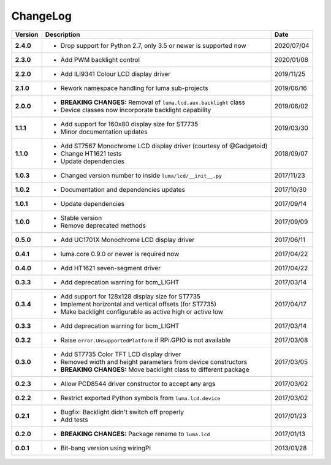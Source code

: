 ChangeLog
---------

+------------+---------------------------------------------------------------------+------------+
| Version    | Description                                                         | Date       |
+============+=====================================================================+============+
| **2.4.0**  | * Drop support for Python 2.7, only 3.5 or newer is supported now   | 2020/07/04 |
+------------+---------------------------------------------------------------------+------------+
| **2.3.0**  | * Add PWM backlight control                                         | 2020/01/08 |
+------------+---------------------------------------------------------------------+------------+
| **2.2.0**  | * Add ILI9341 Colour LCD display driver                             | 2019/11/25 |
+------------+---------------------------------------------------------------------+------------+
| **2.1.0**  | * Rework namespace handling for luma sub-projects                   | 2019/06/16 |
+------------+---------------------------------------------------------------------+------------+
| **2.0.0**  | * **BREAKING CHANGES:** Removal of ``luma.lcd.aux.backlight`` class | 2019/06/02 |
|            | * Device classes now incorporate backlight capability               |            |
+------------+---------------------------------------------------------------------+------------+
| **1.1.1**  | * Add support for 160x80 display size for ST7735                    | 2019/03/30 |
|            | * Minor documentation updates                                       |            |
+------------+---------------------------------------------------------------------+------------+
| **1.1.0**  | * Add ST7567 Monochrome LCD display driver (courtesy of @Gadgetoid) | 2018/09/07 |
|            | * Change HT1621 tests                                               |            |
|            | * Update dependencies                                               |            |
+------------+---------------------------------------------------------------------+------------+
| **1.0.3**  | * Changed version number to inside ``luma/lcd/__init__.py``         | 2017/11/23 |
+------------+---------------------------------------------------------------------+------------+
| **1.0.2**  | * Documentation and dependencies updates                            | 2017/10/30 |
+------------+---------------------------------------------------------------------+------------+
| **1.0.1**  | * Update dependencies                                               | 2017/09/14 |
+------------+---------------------------------------------------------------------+------------+
| **1.0.0**  | * Stable version                                                    | 2017/09/09 |
|            | * Remove deprecated methods                                         |            |
+------------+---------------------------------------------------------------------+------------+
| **0.5.0**  | * Add UC1701X Monochrome LCD display driver                         | 2017/06/11 |
+------------+---------------------------------------------------------------------+------------+
| **0.4.1**  | * luma.core 0.9.0 or newer is required now                          | 2017/04/22 |
+------------+---------------------------------------------------------------------+------------+
| **0.4.0**  | * Add HT1621 seven-segment driver                                   | 2017/04/22 |
+------------+---------------------------------------------------------------------+------------+
| **0.3.3**  | * Add deprecation warning for bcm_LIGHT                             | 2017/03/14 |
+------------+---------------------------------------------------------------------+------------+
| **0.3.4**  | * Add support for 128x128 display size for ST7735                   | 2017/04/17 |
|            | * Implement horizontal and vertical offsets (for ST7735)            |            |
|            | * Make backlight configurable as active high or active low          |            |
+------------+---------------------------------------------------------------------+------------+
| **0.3.3**  | * Add deprecation warning for bcm_LIGHT                             | 2017/03/14 |
+------------+---------------------------------------------------------------------+------------+
| **0.3.2**  | * Raise ``error.UnsupportedPlatform`` if RPi.GPIO is not available  | 2017/03/08 |
+------------+---------------------------------------------------------------------+------------+
| **0.3.0**  | * Add ST7735 Color TFT LCD display driver                           | 2017/03/05 |
|            | * Removed width and height parameters from device constructors      |            |
|            | * **BREAKING CHANGES:** Move backlight class to different package   |            |
+------------+---------------------------------------------------------------------+------------+
| **0.2.3**  | * Allow PCD8544 driver constructor to accept any args               | 2017/03/02 |
+------------+---------------------------------------------------------------------+------------+
| **0.2.2**  | * Restrict exported Python symbols from ``luma.lcd.device``         | 2017/03/02 |
+------------+---------------------------------------------------------------------+------------+
| **0.2.1**  | * Bugfix: Backlight didn't switch off properly                      | 2017/01/23 |
|            | * Add tests                                                         |            |
+------------+---------------------------------------------------------------------+------------+
| **0.2.0**  | * **BREAKING CHANGES:** Package rename to ``luma.lcd``              | 2017/01/13 |
+------------+---------------------------------------------------------------------+------------+
| **0.0.1**  | * Bit-bang version using wiringPi                                   | 2013/01/28 |
+------------+---------------------------------------------------------------------+------------+
